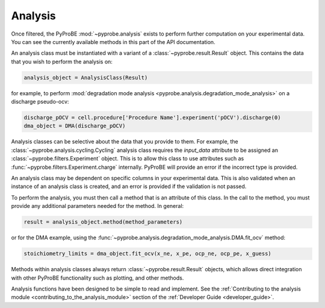 Analysis
========

Once filtered, the PyProBE :mod:`~pyprobe.analysis` exists to perform further computation on your 
experimental data. You can see the currently available methods in this part of the API 
documentation.

An analysis class must be instantiated with a variant of a 
:class:`~pyprobe.result.Result` object. This contains the data that you wish to perform
the analysis on:

.. code-block:: python

   analysis_object = AnalysisClass(Result)

for example, to perform :mod:`degradation mode analysis <pyprobe.analysis.degradation_mode_analysis>` on a discharge pseudo-ocv:

.. code-block:: python

   discharge_pOCV = cell.procedure['Procedure Name'].experiment('pOCV').discharge(0)
   dma_object = DMA(discharge_pOCV)

Analysis classes can be selective about the data that you provide to them. For example,
the :class:`~pyprobe.analysis.cycling.Cycling` analysis class requires the `input_data`
attribute to be assigned an :class:`~pyprobe.filters.Experiment` object. This is to
allow this class to use attributes such as :func:`~pyprobe.filters.Experiment.charge`
internally. PyProBE will provide an error if the incorrect type is provided.

An analysis class may be dependent on specific columns in your experimental data. This
is also validated when an instance of an analysis class is created, and an error is 
provided if the validation is not passed.

To perform the analysis, you must then call a method that is an attribute of this class.
In the call to the method, you must provide any additional parameters needed for the 
method. In general:

.. code-block:: python

   result = analysis_object.method(method_parameters)

or for the DMA example, using the :func:`~pyprobe.analysis.degradation_mode_analysis.DMA.fit_ocv` method:

.. code-block:: python

   stoichiometry_limits = dma_object.fit_ocv(x_ne, x_pe, ocp_ne, ocp_pe, x_guess)

Methods within analysis classes always return :class:`~pyprobe.result.Result` objects, 
which allows direct integration with other PyProBE functionality such as plotting, and
other methods.

Analysis functions have been designed to be simple to read and implement. See the 
:ref:`Contributing to the analysis module <contributing_to_the_analysis_module>` section of the 
:ref:`Developer Guide <developer_guide>`. 

.. footbibliography::